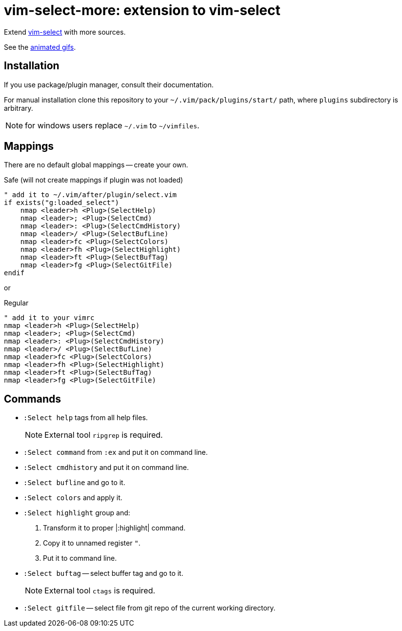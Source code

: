 = vim-select-more: extension to vim-select

Extend https://github.com/habamax/vim-select[vim-select] with more sources.

See the link:showcase.adoc[animated gifs].


== Installation

If you use package/plugin manager, consult their documentation.

For manual installation clone this repository to your
`~/.vim/pack/plugins/start/` path, where `plugins` subdirectory is arbitrary.

NOTE: for windows users replace `~/.vim` to `~/vimfiles`.


== Mappings

There are no default global mappings -- create your own.

.Safe (will not create mappings if plugin was not loaded)
[source,vim]
------------------------------------------------------------------------------
" add it to ~/.vim/after/plugin/select.vim
if exists("g:loaded_select")
    nmap <leader>h <Plug>(SelectHelp)
    nmap <leader>; <Plug>(SelectCmd)
    nmap <leader>: <Plug>(SelectCmdHistory)
    nmap <leader>/ <Plug>(SelectBufLine)
    nmap <leader>fc <Plug>(SelectColors)
    nmap <leader>fh <Plug>(SelectHighlight)
    nmap <leader>ft <Plug>(SelectBufTag)
    nmap <leader>fg <Plug>(SelectGitFile)
endif
------------------------------------------------------------------------------

or

.Regular
[source,vim]
------------------------------------------------------------------------------
" add it to your vimrc
nmap <leader>h <Plug>(SelectHelp)
nmap <leader>; <Plug>(SelectCmd)
nmap <leader>: <Plug>(SelectCmdHistory)
nmap <leader>/ <Plug>(SelectBufLine)
nmap <leader>fc <Plug>(SelectColors)
nmap <leader>fh <Plug>(SelectHighlight)
nmap <leader>ft <Plug>(SelectBufTag)
nmap <leader>fg <Plug>(SelectGitFile)
------------------------------------------------------------------------------


== Commands

* `:Select help` tags from all help files.
+
NOTE: External tool `ripgrep` is required.

* `:Select command` from `:ex` and put it on command line.

* `:Select cmdhistory` and put it on command line.

* `:Select bufline` and go to it.

* `:Select colors` and apply it.

* `:Select highlight` group and:

1. Transform it to proper |:highlight| command.
2. Copy it to unnamed register `"`.
2. Put it to command line.

* `:Select buftag` -- select buffer tag and go to it.
+
NOTE: External tool `ctags` is required.

* `:Select gitfile` -- select file from git repo of the current working directory.
